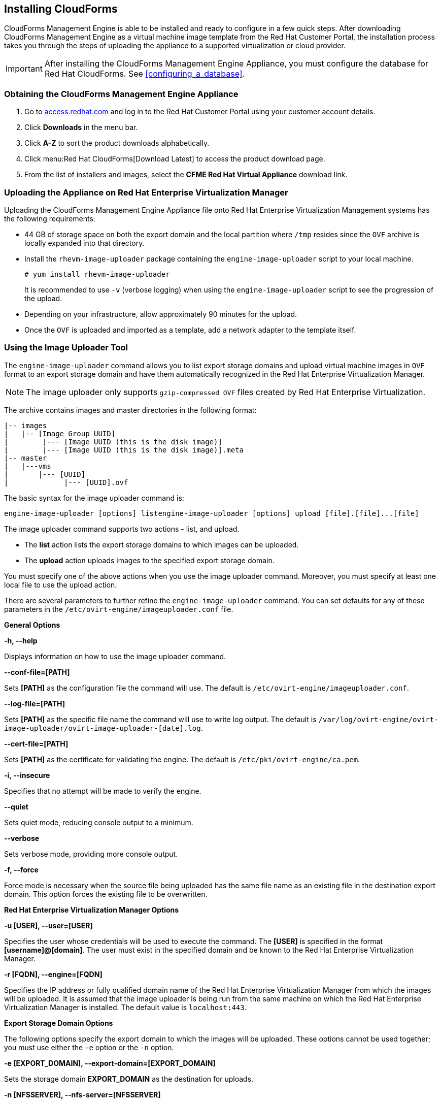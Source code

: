 [[installing-cloudforms]]
== Installing CloudForms

CloudForms Management Engine is able to be installed and ready to configure in a few quick steps. After downloading CloudForms Management Engine as a virtual machine image template from the Red Hat Customer Portal, the installation process takes you through the steps of uploading the appliance to a supported virtualization or cloud provider.

[IMPORTANT]
=======
After installing the CloudForms Management Engine Appliance, you must configure the database for Red Hat CloudForms. See xref:configuring_a_database[].
=======

=== Obtaining the CloudForms Management Engine Appliance

. Go to link:https://access.redhat.com[access.redhat.com] and log in to the Red Hat Customer Portal using your customer account details.
. Click *Downloads* in the menu bar.
. Click *A-Z* to sort the product downloads alphabetically.
. Click menu:Red Hat CloudForms[Download Latest] to access the product download page.
. From the list of installers and images, select the *CFME Red Hat Virtual Appliance* download link.

=== Uploading the Appliance on Red Hat Enterprise Virtualization Manager

Uploading the CloudForms Management Engine Appliance file onto Red Hat Enterprise Virtualization Management systems has the following requirements:

* 44 GB of storage space on both the export domain and the local partition where `/tmp` resides since the `OVF` archive is locally expanded into that directory.
* Install the `rhevm-image-uploader` package containing the `engine-image-uploader` script to your local machine.
+
----
# yum install rhevm-image-uploader
----
+
It is recommended to use `-v` (verbose logging) when using the `engine-image-uploader` script to see the progression of the upload.
* Depending on your infrastructure, allow approximately 90 minutes for the upload.
* Once the `OVF` is uploaded and imported as a template, add a network adapter to the template itself.

=== Using the Image Uploader Tool

The `engine-image-uploader` command allows you to list export storage domains and upload virtual machine images in `OVF` format to an export storage domain and have them automatically recognized in the Red Hat Enterprise Virtualization Manager.

[NOTE]
======
The image uploader only supports `gzip-compressed OVF` files created by Red Hat Enterprise Virtualization.
======

The archive contains images and master directories in the following format:

----
|-- images
|   |-- [Image Group UUID]
|        |--- [Image UUID (this is the disk image)]
|        |--- [Image UUID (this is the disk image)].meta
|-- master
|   |---vms
|       |--- [UUID]
|             |--- [UUID].ovf
----

The basic syntax for the image uploader command is:

----
engine-image-uploader [options] listengine-image-uploader [options] upload [file].[file]...[file]
----

The image uploader command supports two actions - list, and upload.

* The *list* action lists the export storage domains to which images can be uploaded.
* The *upload* action uploads images to the specified export storage domain.

You must specify one of the above actions when you use the image uploader command. Moreover, you must specify at least one local file to use the upload action.

There are several parameters to further refine the `engine-image-uploader` command. You can set defaults for any of these parameters in the `/etc/ovirt-engine/imageuploader.conf` file.

*General Options*

*-h, --help*

Displays information on how to use the image uploader command.

*--conf-file=[PATH]*

Sets *[PATH]* as the configuration file the command will use. The default is `/etc/ovirt-engine/imageuploader.conf`.

*--log-file=[PATH]*

Sets *[PATH]* as the specific file name the command will use to write log output. The default is `/var/log/ovirt-engine/ovirt-image-uploader/ovirt-image-uploader-[date].log`.

*--cert-file=[PATH]*

Sets *[PATH]* as the certificate for validating the engine. The default is `/etc/pki/ovirt-engine/ca.pem`.

*-i, --insecure*

Specifies that no attempt will be made to verify the engine.

*--quiet*

Sets quiet mode, reducing console output to a minimum.

*--verbose*

Sets verbose mode, providing more console output.

*-f, --force*

Force mode is necessary when the source file being uploaded has the same file name as an existing file in the destination export domain. This option forces the existing file to be overwritten.

*Red Hat Enterprise Virtualization Manager Options*

*-u [USER], --user=[USER]*

Specifies the user whose credentials will be used to execute the command. The *[USER]* is specified in the format *[username]@[domain]*. The user must exist in the specified domain and be known to the Red Hat Enterprise Virtualization Manager.

*-r [FQDN], --engine=[FQDN]*

Specifies the IP address or fully qualified domain name of the Red Hat Enterprise Virtualization Manager from which the images will be uploaded. It is assumed that the image uploader is being run from the same machine on which the Red Hat Enterprise Virtualization Manager is installed. The default value is `localhost:443`.

*Export Storage Domain Options*

The following options specify the export domain to which the images will be uploaded. These options cannot be used together; you must use either the `-e` option or the `-n` option.

*-e [EXPORT_DOMAIN], --export-domain=[EXPORT_DOMAIN]*

Sets the storage domain *EXPORT_DOMAIN* as the destination for uploads.

*-n [NFSSERVER], --nfs-server=[NFSSERVER]*

Sets the NFS path `[NFSSERVER]` as the destination for uploads.

*Import Options*

The following options allow you to customize which attributes of the images being uploaded are included when the image is uploaded to the export domain.

*-i, --ovf-id*

Specifies that the `UUID` of the image will not be updated. By default, the command generates a new `UUID` for images that are uploaded. This ensures there is no conflict between the id of the image being uploaded and the images already in the environment.

*-d, --disk-instance-id*

Specifies that the *instance ID* for each disk in the image will not be renamed. By default, the command generates new `UUIDs` for disks in images that are uploaded. This ensures there are no conflicts between the disks on the image being uploaded and the disks already in the environment.

*-m, --mac-address*

Specifies that network components in the image will not be removed from the image. By default, the command removes network interface cards from image being uploaded to prevent conflicts with network cards on other virtual machines already in the environment. If you do not use this option, you can use the *Administration Portal* to add network interface cards to newly imported images and the Manager will ensure there are no `MAC address` conflicts.

*-N [NEW_IMAGE_NAME], --name=[NEW_IMAGE_NAME]*

Specifies a new name for the image being uploaded.

==== Uploading the Appliance with the Image Uploader

The following procedure uploads the CloudForms Management Engine Appliance using the Image Uploader tool.

. Change to the directory containing the CloudForms Management Engine Appliance.
. Run the following command:
+
----
# engine-image-uploader -N     newimagename     -e     myexportdomain     -v -m upload cfme-rhevm-5.3-15.x86_64.rhevm.ova
----
+
Substitute *newimagename* with your chosen name for the image, and substitute *myexportdomain* with your chosen Export storage domain.
. Enter the password of the default administrative user for your Red Hat Enterprise Virtualization Manager when prompted.
+
----
Please provide the REST API password for the admin@internal oVirt Engine user (CTRL+D to abort): **********
----
+

[IMPORTANT]
======
Ensure your Red Hat Enterprise Virtualization Manager has administrator access to the chosen Export storage domain.
======

It takes approximately 90 minutes to upload the CloudForms Management Engine Appliance file to the Red Hat Enterprise Virtualization Manager.


=== Uploading the Appliance Manually

The following procedure provides manual upload instructions if the Image Uploader tool is not available or fails to upload.

. Log into a *host* in your Red Hat Enterprise Virtualization with a mount to the *Export storage domain*.
. Change to the *Export storage domain's* directory.
. Copy the CloudForms Management Engine Appliance `OVF` archive to this directory.
. Extract the `OVF` file using the tar command:
+
----
$ tar xvf cfme-rhevm-5.3-15.x86_64.rhevm.ova
----
+
. Set the following permissions:
+
----
chown -R 36:36 images/
chown -R 36:36 master/
----
+


=== Running CloudForms Management Engine

After uploading the appliance to the export storage domain, import it as a template and create a virtual machine. Use the following procedure as a guide.


. Import the appliance image from the export storage domain as a template in a Red Hat Enterprise Virtualization data storage domain. Use the *newimagename* you specified when you uploaded the image to find the image to import as a template. Once the import is complete, check the template for a network interface (NIC). If the template does not include one, create a NIC for it.
. Create a new virtual machine using the CloudForms Management Engine Appliance template as a basis. See the Red Hat Enterprise Virtualization Administrator Guide for instructions.
. Add a database disk if you are hosting the database on the same machine as the appliance.
. Start the newly created CloudForms Management Engine Appliance virtual machine.

Your Red Hat Enterprise Virtualization environment now contains a running CloudForms Management Engine Appliance.
